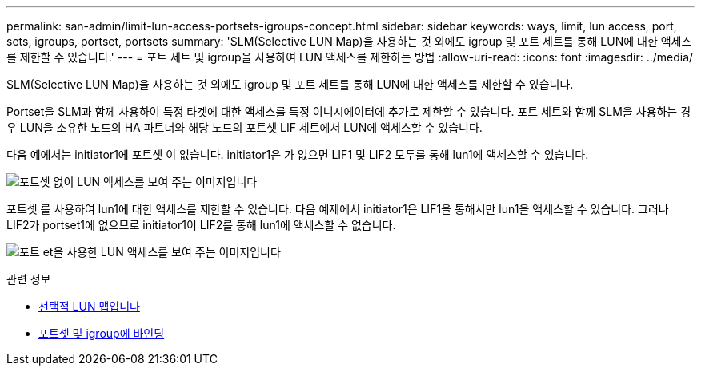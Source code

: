 ---
permalink: san-admin/limit-lun-access-portsets-igroups-concept.html 
sidebar: sidebar 
keywords: ways, limit, lun access,  port, sets, igroups, portset, portsets 
summary: 'SLM(Selective LUN Map)을 사용하는 것 외에도 igroup 및 포트 세트를 통해 LUN에 대한 액세스를 제한할 수 있습니다.' 
---
= 포트 세트 및 igroup을 사용하여 LUN 액세스를 제한하는 방법
:allow-uri-read: 
:icons: font
:imagesdir: ../media/


[role="lead"]
SLM(Selective LUN Map)을 사용하는 것 외에도 igroup 및 포트 세트를 통해 LUN에 대한 액세스를 제한할 수 있습니다.

Portset을 SLM과 함께 사용하여 특정 타겟에 대한 액세스를 특정 이니시에이터에 추가로 제한할 수 있습니다. 포트 세트와 함께 SLM을 사용하는 경우 LUN을 소유한 노드의 HA 파트너와 해당 노드의 포트셋 LIF 세트에서 LUN에 액세스할 수 있습니다.

다음 예에서는 initiator1에 포트셋 이 없습니다. initiator1은 가 없으면 LIF1 및 LIF2 모두를 통해 lun1에 액세스할 수 있습니다.

image:bsag-c-mode-no-portset.gif["포트셋 없이 LUN 액세스를 보여 주는 이미지입니다"]

포트셋 를 사용하여 lun1에 대한 액세스를 제한할 수 있습니다. 다음 예제에서 initiator1은 LIF1을 통해서만 lun1을 액세스할 수 있습니다. 그러나 LIF2가 portset1에 없으므로 initiator1이 LIF2를 통해 lun1에 액세스할 수 없습니다.

image:bsag-c-mode-portset.gif["포트 et을 사용한 LUN 액세스를 보여 주는 이미지입니다"]

.관련 정보
* xref:selective-lun-map-concept.adoc[선택적 LUN 맵입니다]
* xref:create-port-sets-binding-igroups-task.adoc[포트셋 및 igroup에 바인딩]

